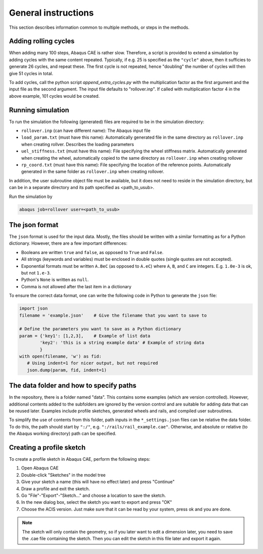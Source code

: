 General instructions
====================
This section describes information common to multiple methods, or steps
in the methods. 

.. _addcycles: 

Adding rolling cycles
---------------------
When adding many 100 steps, Abaqus CAE is rather slow. Therefore, a 
script is provided to extend a simulation by adding cycles with the same 
content repeated. Typically, if e.g. 25 is specified as the ``"cycle"``
above, then it sufficies to generate 26 cycles, and repeat these. The 
first cycle is not repeated, hence "doubling" the number of cycles will
then give 51 cycles in total. 

To add cycles, call the python script `append_extra_cycles.py` with the 
multiplication factor as the first argument and the input file as the 
second argument. The input file defaults to "rollover.inp".
If called with multiplication factor 4 in the above example, 101 cycles
would be created. 

.. _runsim: 

Running simulation
------------------
To run the simulation the following (generated) files are 
required to be in the simulation directory:

*  ``rollover.inp`` (can have different name): The Abaqus input file
*  ``load_param.txt`` (must have this name): 
   Automatically generated file in the same 
   directory as ``rollover.inp`` when creating rollver. 
   Describes the loading parameters 
*  ``uel_stiffness.txt`` (must have this name): 
   File specifying the wheel stiffness matrix. 
   Automatically generated when creating the wheel, automatically copied
   to the same directory as ``rollover.inp`` when creating rollover
*  ``rp_coord.txt`` (must have this name): 
   File specifying the location of the reference points.
   Automatically generated in the same folder as ``rollover.inp`` 
   when creating rollover.

In addition, the user subroutine object file must be available, but 
it does not need to reside in the simulation directory, but can be in 
a separate directory and its path specified as <path_to_usub>.

Run the simulation by

.. code-block:: bash

   abaqus job=rollover user=<path_to_usub>


.. _jsonformat: 

The json format
---------------
The ``json`` format is used for the input data. Mostly, the files 
should be written with a similar formatting as for a Python dictionary. 
However, there are a few important differences:

*  Booleans are written ``true`` and ``false``, 
   as opposed to ``True`` and ``False``.
*  All strings (keywords and variables) must be enclosed in double 
   quotes (single quotes are not accepted).
*  Exponential formats must be written ``A.BeC`` 
   (as opposed to ``A.eC``) where ``A``, ``B``, and ``C`` are integers. 
   E.g. ``1.0e-3`` is ok, but not ``1.e-3``.
*  Python's ``None`` is written as ``null``.
*  Comma is not allowed after the last item in a dictionary

To ensure the correct data format, one can write the following code in 
Python to generate the ``json`` file:

.. code-block:: python

   import json
   filename = 'example.json'	# Give the filename that you want to save to

   # Define the parameters you want to save as a Python dictionary
   param = {'key1': [1,2,3],	# Example of list data
           'key2': 'this is a string example data' # Example of string data
           }
   with open(filename, 'w') as fid:
      # Using indent=1 for nicer output, but not required
      json.dump(param, fid, indent=1)	

.. _datafolder: 

The data folder and how to specify paths
----------------------------------------
In the repository, there is a folder named "data". This contains some
examples (which are version controlled). However, additional contents 
added to the subfolders are ignored by the version control and are 
suitable for adding data that can be reused later. Examples include 
profile sketches, generated wheels and rails, and 
compiled user subroutines. 

To simplify the use of contents from this folder, path inputs in the 
``*_settings.json`` files can be relative the data folder. To do this, 
the path should start by ``":/"``, e.g. ``":/rails/rail_example.cae"``.
Otherwise, and absolute or relative (to the Abaqus working directory) 
path can be specified. 

.. _sketchcreation:

Creating a profile sketch
-------------------------
To create a profile sketch in Abaqus CAE, perform the following steps:

1. Open Abaqus CAE
2. Double-click "Sketches" in the model tree
3. Give your sketch a name (this will have no effect later) and press
   "Continue"
4. Draw a profile and exit the sketch. 
5. Go "File"-"Export"-"Sketch..." and choose a location to save the 
   sketch.
6. In the new dialog box, select the sketch you want to export and press 
   "OK"
7. Choose the ACIS version. Just make sure that it can be read by your 
   system, press ok and you are done.
   
.. note:: The sketch will only contain the geometry, so if you later 
          want to edit a dimension later, you need to save the .cae
          file containing the sketch. Then you can edit the sketch in 
          this file later and export it again. 
